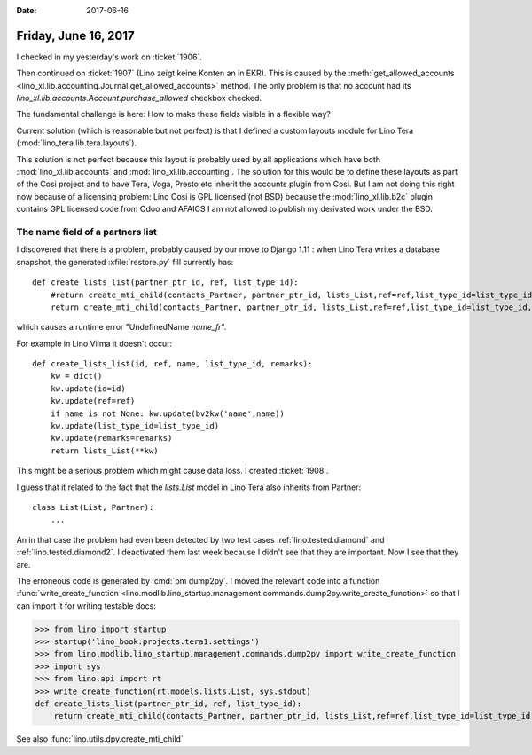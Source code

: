 :date: 2017-06-16

=====================
Friday, June 16, 2017
=====================

I checked in my yesterday's work on :ticket:`1906`.

Then continued on :ticket:`1907` (Lino zeigt keine Konten an in EKR).
This is caused by the :meth:`get_allowed_accounts
<lino_xl.lib.accounting.Journal.get_allowed_accounts>` method. The only
problem is that no account had its
`lino_xl.lib.accounts.Account.purchase_allowed` checkbox checked.

The fundamental challenge is here: How to make these fields visible in
a flexible way?

Current solution (which is reasonable but not perfect) is that I
defined a custom layouts module for Lino Tera
(:mod:`lino_tera.lib.tera.layouts`).

This solution is not perfect because this layout is probably used by
all applications which have both :mod:`lino_xl.lib.accounts` and
:mod:`lino_xl.lib.accounting`.  The solution for this would be to define
these layouts as part of the Cosi project and to have Tera, Voga,
Presto etc inherit the accounts plugin from Cosi. But I am not doing
this right now because of a licensing problem: Lino Cosi is GPL
licensed (not BSD) because the :mod:`lino_xl.lib.b2c` plugin contains
GPL licensed code from Odoo and AFAICS I am not allowed to publish my
derivated work under the BSD.

The name field of a partners list
=================================

I discovered that there is a problem, probably caused by our move to
Django 1.11 : when Lino Tera writes a database snapshot, the generated
:xfile:`restore.py` fill currently has::

    def create_lists_list(partner_ptr_id, ref, list_type_id):
        #return create_mti_child(contacts_Partner, partner_ptr_id, lists_List,ref=ref,list_type_id=list_type_id,name_fr=name_fr)
        return create_mti_child(contacts_Partner, partner_ptr_id, lists_List,ref=ref,list_type_id=list_type_id,name=ref)

which causes a runtime error "UndefinedName `name_fr`".

For example in Lino Vilma it doesn't occur::


    def create_lists_list(id, ref, name, list_type_id, remarks):
        kw = dict()
        kw.update(id=id)
        kw.update(ref=ref)
        if name is not None: kw.update(bv2kw('name',name))
        kw.update(list_type_id=list_type_id)
        kw.update(remarks=remarks)
        return lists_List(**kw)


This might be a serious problem which might cause data loss.  I
created :ticket:`1908`.

I guess that it related to the fact that the `lists.List` model in
Lino Tera also inherits from Partner::

    class List(List, Partner):
        ...

An in that case the problem had even been detected by two test cases
:ref:`lino.tested.diamond` and :ref:`lino.tested.diamond2`.  I
deactivated them last week because I didn't see that they are
important. Now I see that they are.

The erroneous code is generated by :cmd:`pm dump2py`. I moved the
relevant code into a function :func:`write_create_function
<lino.modlib.lino_startup.management.commands.dump2py.write_create_function>`
so that I can import it for writing testable docs:

>>> from lino import startup
>>> startup('lino_book.projects.tera1.settings')
>>> from lino.modlib.lino_startup.management.commands.dump2py import write_create_function
>>> import sys
>>> from lino.api import rt
>>> write_create_function(rt.models.lists.List, sys.stdout)
def create_lists_list(partner_ptr_id, ref, list_type_id):
    return create_mti_child(contacts_Partner, partner_ptr_id, lists_List,ref=ref,list_type_id=list_type_id,name_de=name_de,name_fr=name_fr)

See also :func:`lino.utils.dpy.create_mti_child`
